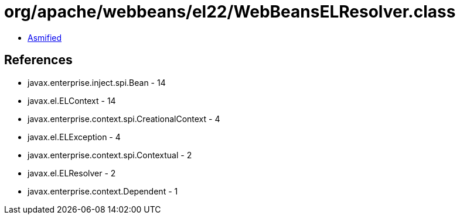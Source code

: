 = org/apache/webbeans/el22/WebBeansELResolver.class

 - link:WebBeansELResolver-asmified.java[Asmified]

== References

 - javax.enterprise.inject.spi.Bean - 14
 - javax.el.ELContext - 14
 - javax.enterprise.context.spi.CreationalContext - 4
 - javax.el.ELException - 4
 - javax.enterprise.context.spi.Contextual - 2
 - javax.el.ELResolver - 2
 - javax.enterprise.context.Dependent - 1
